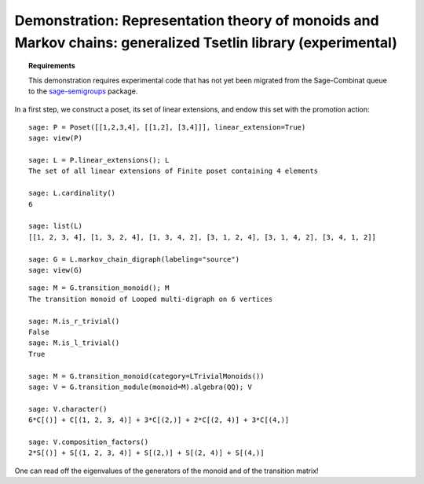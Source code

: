 .. -*- coding: utf-8 -*-
.. _demo-tsetlin-library:

=============================================================================================================
Demonstration: Representation theory of monoids and Markov chains: generalized Tsetlin library (experimental)
=============================================================================================================

.. MODULEAUTHOR:: Nicolas M. Thiéry <nthiery at users.sf.net>,

.. TOPIC:: Requirements

    This demonstration requires experimental code that has not yet
    been migrated from the Sage-Combinat queue to the
    `sage-semigroups <https://github.com/nthiery/sage-semigroups/>`_
    package.

In a first step, we construct a poset, its set of linear extensions,
and endow this set with the promotion action::

    sage: P = Poset([[1,2,3,4], [[1,2], [3,4]]], linear_extension=True)
    sage: view(P)

    sage: L = P.linear_extensions(); L
    The set of all linear extensions of Finite poset containing 4 elements

    sage: L.cardinality()
    6

    sage: list(L)
    [[1, 2, 3, 4], [1, 3, 2, 4], [1, 3, 4, 2], [3, 1, 2, 4], [3, 1, 4, 2], [3, 4, 1, 2]]

    sage: G = L.markov_chain_digraph(labeling="source")
    sage: view(G)

::

    sage: M = G.transition_monoid(); M
    The transition monoid of Looped multi-digraph on 6 vertices

    sage: M.is_r_trivial()
    False
    sage: M.is_l_trivial()
    True

    sage: M = G.transition_monoid(category=LTrivialMonoids())
    sage: V = G.transition_module(monoid=M).algebra(QQ); V

    sage: V.character()
    6*C[()] + C[(1, 2, 3, 4)] + 3*C[(2,)] + 2*C[(2, 4)] + 3*C[(4,)]

    sage: V.composition_factors()
    2*S[()] + S[(1, 2, 3, 4)] + S[(2,)] + S[(2, 4)] + S[(4,)]

One can read off the eigenvalues of the generators of the monoid and
of the transition matrix!
